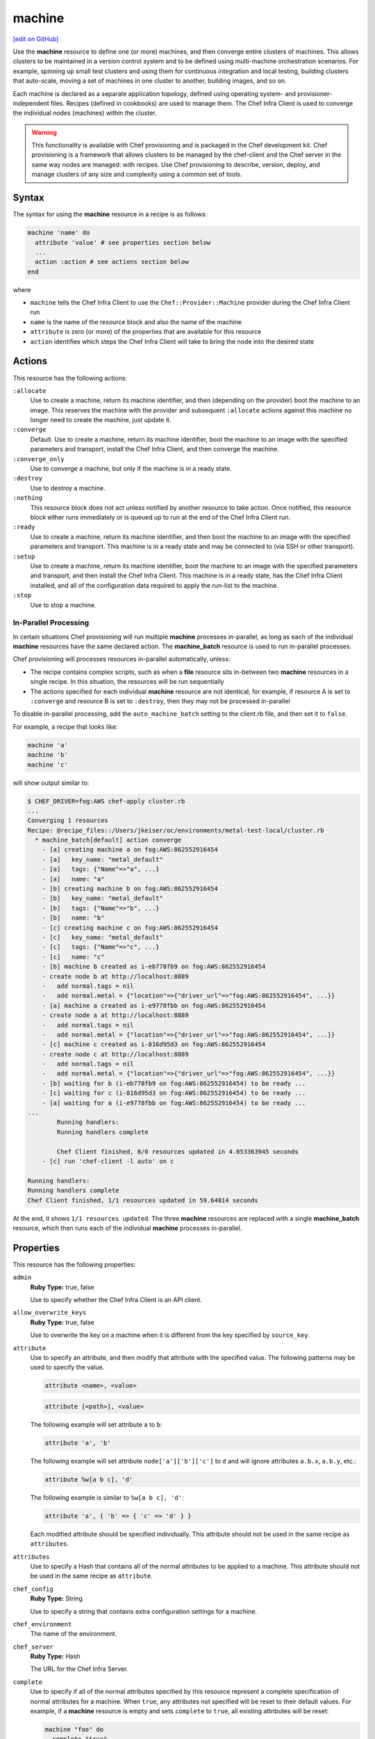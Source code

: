 =====================================================
machine
=====================================================
`[edit on GitHub] <https://github.com/chef/chef-web-docs/blob/master/chef_master/source/resource_machine.rst>`__

.. tag resource_machine_summary

Use the **machine** resource to define one (or more) machines, and then converge entire clusters of machines. This allows clusters to be maintained in a version control system and to be defined using multi-machine orchestration scenarios. For example, spinning up small test clusters and using them for continuous integration and local testing, building clusters that auto-scale, moving a set of machines in one cluster to another, building images, and so on.

Each machine is declared as a separate application topology, defined using operating system- and provisioner-independent files. Recipes (defined in cookbooks) are used to manage them. The Chef Infra Client is used to converge the individual nodes (machines) within the cluster.

.. end_tag

.. warning:: .. tag notes_provisioning

             This functionality is available with Chef provisioning and is packaged in the Chef development kit. Chef provisioning is a framework that allows clusters to be managed by the chef-client and the Chef server in the same way nodes are managed: with recipes. Use Chef provisioning to describe, version, deploy, and manage clusters of any size and complexity using a common set of tools.

             .. end_tag

Syntax
=====================================================
.. tag resource_machine_syntax

The syntax for using the **machine** resource in a recipe is as follows:

.. code-block:: ruby

   machine 'name' do
     attribute 'value' # see properties section below
     ...
     action :action # see actions section below
   end

where

* ``machine`` tells the Chef Infra Client to use the ``Chef::Provider::Machine`` provider during the Chef Infra Client run
* ``name`` is the name of the resource block and also the name of the machine
* ``attribute`` is zero (or more) of the properties that are available for this resource
* ``action`` identifies which steps the Chef Infra Client will take to bring the node into the desired state

.. end_tag

Actions
=====================================================
.. tag resource_machine_actions

This resource has the following actions:

``:allocate``
   Use to create a machine, return its machine identifier, and then (depending on the provider) boot the machine to an image. This reserves the machine with the provider and subsequent ``:allocate`` actions against this machine no longer need to create the machine, just update it.

``:converge``
   Default. Use to create a machine, return its machine identifier, boot the machine to an image with the specified parameters and transport, install the Chef Infra Client, and then converge the machine.

``:converge_only``
   Use to converge a machine, but only if the machine is in a ready state.

``:destroy``
   Use to destroy a machine.

``:nothing``
   .. tag resources_common_actions_nothing

   This resource block does not act unless notified by another resource to take action. Once notified, this resource block either runs immediately or is queued up to run at the end of the Chef Infra Client run.

   .. end_tag

``:ready``
   Use to create a machine, return its machine identifier, and then boot the machine to an image with the specified parameters and transport. This machine is in a ready state and may be connected to (via SSH or other transport).

``:setup``
   Use to create a machine, return its machine identifier, boot the machine to an image with the specified parameters and transport, and then install the Chef Infra Client. This machine is in a ready state, has the Chef Infra Client installed, and all of the configuration data required to apply the run-list to the machine.

``:stop``
   Use to stop a machine.

.. end_tag

In-Parallel Processing
-----------------------------------------------------
.. tag provisioning_parallel

In certain situations Chef provisioning will run multiple **machine** processes in-parallel, as long as each of the individual **machine** resources have the same declared action. The **machine_batch** resource is used to run in-parallel processes.

Chef provisioning will processes resources in-parallel automatically, unless:

* The recipe contains complex scripts, such as when a **file** resource sits in-between two **machine** resources in a single recipe. In this situation, the resources will be run sequentially
* The actions specified for each individual **machine** resource are not identical; for example, if resource A is set to ``:converge`` and resource B is set to ``:destroy``, then they may not be processed in-parallel

To disable in-parallel processing, add the ``auto_machine_batch`` setting to the client.rb file, and then set it to ``false``.

For example, a recipe that looks like:

.. code-block:: ruby

   machine 'a'
   machine 'b'
   machine 'c'

will show output similar to:

.. code-block:: bash

   $ CHEF_DRIVER=fog:AWS chef-apply cluster.rb
   ...
   Converging 1 resources
   Recipe: @recipe_files::/Users/jkeiser/oc/environments/metal-test-local/cluster.rb
     * machine_batch[default] action converge
       - [a] creating machine a on fog:AWS:862552916454
       - [a]   key_name: "metal_default"
       - [a]   tags: {"Name"=>"a", ...}
       - [a]   name: "a"
       - [b] creating machine b on fog:AWS:862552916454
       - [b]   key_name: "metal_default"
       - [b]   tags: {"Name"=>"b", ...}
       - [b]   name: "b"
       - [c] creating machine c on fog:AWS:862552916454
       - [c]   key_name: "metal_default"
       - [c]   tags: {"Name"=>"c", ...}
       - [c]   name: "c"
       - [b] machine b created as i-eb778fb9 on fog:AWS:862552916454
       - create node b at http://localhost:8889
       -   add normal.tags = nil
       -   add normal.metal = {"location"=>{"driver_url"=>"fog:AWS:862552916454", ...}}
       - [a] machine a created as i-e9778fbb on fog:AWS:862552916454
       - create node a at http://localhost:8889
       -   add normal.tags = nil
       -   add normal.metal = {"location"=>{"driver_url"=>"fog:AWS:862552916454", ...}}
       - [c] machine c created as i-816d95d3 on fog:AWS:862552916454
       - create node c at http://localhost:8889
       -   add normal.tags = nil
       -   add normal.metal = {"location"=>{"driver_url"=>"fog:AWS:862552916454", ...}}
       - [b] waiting for b (i-eb778fb9 on fog:AWS:862552916454) to be ready ...
       - [c] waiting for c (i-816d95d3 on fog:AWS:862552916454) to be ready ...
       - [a] waiting for a (i-e9778fbb on fog:AWS:862552916454) to be ready ...
   ...
           Running handlers:
           Running handlers complete

           Chef Client finished, 0/0 resources updated in 4.053363945 seconds
       - [c] run 'chef-client -l auto' on c

   Running handlers:
   Running handlers complete
   Chef Client finished, 1/1 resources updated in 59.64014 seconds

At the end, it shows ``1/1 resources updated``. The three **machine** resources are replaced with a single **machine_batch** resource, which then runs each of the individual **machine** processes in-parallel.

.. end_tag

Properties
=====================================================
.. tag resource_machine_attributes

This resource has the following properties:

``admin``
   **Ruby Type:** true, false

   Use to specify whether the Chef Infra Client is an API client.

``allow_overwrite_keys``
   **Ruby Type:** true, false

   Use to overwrite the key on a machine when it is different from the key specified by ``source_key``.

``attribute``
   Use to specify an attribute, and then modify that attribute with the specified value. The following patterns may be used to specify the value.

   .. code-block:: ruby

      attribute <name>, <value>

   .. code-block:: ruby

      attribute [<path>], <value>

   The following example will set attribute ``a`` to ``b``:

   .. code-block:: ruby

      attribute 'a', 'b'

   The following example will set attribute ``node['a']['b']['c']`` to ``d`` and will ignore attributes ``a.b.x``, ``a.b.y``, etc.:

   .. code-block:: ruby

      attribute %w[a b c], 'd'

   The following example is similar to ``%w[a b c], 'd'``:

   .. code-block:: ruby

      attribute 'a', { 'b' => { 'c' => 'd' } }

   Each modified attribute should be specified individually. This attribute should not be used in the same recipe as ``attributes``.

``attributes``
   Use to specify a Hash that contains all of the normal attributes to be applied to a machine. This attribute should not be used in the same recipe as ``attribute``.

``chef_config``
   **Ruby Type:** String

   Use to specify a string that contains extra configuration settings for a machine.

``chef_environment``
   The name of the environment.

``chef_server``
   **Ruby Type:** Hash

   The URL for the Chef Infra Server.

``complete``
   Use to specify if all of the normal attributes specified by this resource represent a complete specification of normal attributes for a machine. When ``true``, any attributes not specified will be reset to their default values. For example, if a **machine** resource is empty and sets ``complete`` to ``true``, all existing attributes will be reset:

   .. code-block:: ruby

      machine "foo" do
        complete "true"
      end

``converge``
   **Ruby Type:** true, false

   Use to manage convergence when used with the ``:create`` action. Set to ``false`` to prevent convergence. Set to ``true`` to force convergence. When ``nil``, the machine will converge only if something changes.

``driver``
   **Ruby Type:** Chef::Provisioning::Driver

   Use to specify the URL for the driver to be used for provisioning.

``files``
   **Ruby Type:** Hash

   A list of files to upload. Syntax: ``REMOTE_PATH => LOCAL_PATH_OR_HASH``.

   For example:

   .. code-block:: ruby

      files '/remote/path.txt' => '/local/path.txt'

   or:

   .. code-block:: ruby

      files '/remote/path.txt' => {
        :local_path => '/local/path.txt'
      }

   or:

   .. code-block:: ruby

      files '/remote/path.txt' => { :content => 'foo' }

``from_image``
   **Ruby Type:** String

   Use to specify an image created by the **machine_image** resource.

``machine_options``
   **Ruby Type:** Hash

   A Hash that is specifies driver options.

``name``
   **Ruby Type:** String

   The name of the machine.

``ohai_hints``
   **Ruby Type:** Hash

   An Ohai hint to be set on the target node. For example: ``'ec2' => { 'a' => 'b' } creates file ec2.json with json contents { 'a': 'b' }``.

``private_key_options``
   **Ruby Type:** Hash

   Use to generate a private key of the desired size, type, and so on.

``public_key_format``
   **Ruby Type:** String | **Default Value:** ``pem``

   Use to specify the format of a public key. Possible values: ``pem`` and ``der``.

``public_key_path``
   **Ruby Type:** String

   The path to a public key.

``raw_json``
   The machine as JSON data. For example:

   .. code-block:: javascript

      {
        "name": "node1",
        "chef_environment": "_default",
        "json_class": "Chef::Node",
        "automatic": {
          "languages": {
            "ruby": {
              ...
            },
          ...
        ...
      }

``recipe``
   Use to add a recipe to the run-list for a machine. Use this property multiple times to add multiple recipes to a run-list. Use this property along with ``role`` to define a run-list. The order in which the ``recipe`` and ``role`` properties are specified will determine the order in which they are added to the run-list. This property should not be used in the same recipe as ``run_list``. For example:

   .. code-block:: ruby

      recipe 'foo'
      role 'bar'
      recipe 'baz'

``remove_recipe``
   Use to remove a recipe from the run-list for the machine.

``remove_role``
   Use to remove a role from the run-list for the machine.

``remove_tag``
   Use to remove a tag.

``role``
   Use to add a role to the run-list for the machine. Use this property multiple times to add multiple roles to a run-list. Use this property along with ``recipe`` to define a run-list. The order in which the ``recipe`` and ``role`` properties are specified will determine the order in which they are added to the run-list. This property should not be used in the same recipe as ``run_list``. For example:

   .. code-block:: ruby

      recipe 'foo'
      role 'bar'
      recipe 'baz'

``run_list``
   An array of strings that specifies the run-list to apply to a machine. This property should not be used in the same recipe as ``recipe`` and ``role``. For example:

   .. code-block:: ruby

      [ 'recipe[COOKBOOK::RECIPE]','COOKBOOK::RECIPE','role[NAME]' ]

``source_key``
   Use to copy a private key, but apply a different ``format`` and ``password``. Use in conjunction with ``source_key_pass_phrase``` and ``source_key_path``.

``source_key_pass_phrase``
   **Ruby Type:** String

   The pass phrase for the private key. Use in conjunction with ``source_key``` and ``source_key_path``.

``source_key_path``
   **Ruby Type:** String

   The path to the private key. Use in conjunction with ``source_key``` and ``source_key_pass_phrase``.

``tag``
   Use to add a tag.

``tags``
   Use to add one (or more) tags. This will remove any tag currently associated with the machine. For example: ``tags :a, :b, :c``.

``validator``
   **Ruby Type:** true, false

   Use to specify if the Chef Infra Client is a chef-validator.

.. end_tag

Examples
=====================================================
The following examples demonstrate various approaches for using resources in recipes:

**Build machines dynamically**

.. tag resource_machines_build_machines_dynamically

.. To build machines dynamically:

.. code-block:: ruby

   machine 'mario' do
     recipe 'postgresql'
     recipe 'mydb'
     tag 'mydb_master'
   end

   num_webservers = 1

   1.upto(num_webservers) do |i|
     machine "luigi#{i}" do
       recipe 'apache'
       recipe 'mywebapp'
     end
   end

.. end_tag

**Get a remote file onto a new machine**

.. tag resource_machine_file_get_remote_file

A deployment process requires more than just setting up machines. For example, files may need to be copied to machines from remote locations. The following example shows how to use the **remote_file** resource to grab a tarball from a URL, create a machine, copy that tarball to the machine, and then get that machine running by using a recipe that installs and configures that tarball on the machine:

.. code-block:: ruby

   remote_file 'mytarball.tgz' do
     url 'https://myserver.com/mytarball.tgz'
   end

   machine 'x'
     action :allocate
   end

   machine_file '/tmp/mytarball.tgz' do
     machine 'x'
     local_path 'mytarball.tgz'
     action :upload
   end

   machine 'x' do
     recipe 'untarthatthing'
     action :converge
   end

.. end_tag

**Build machines that depend on each other**

.. tag resource_machines_codependent_servers

The following example shows how to create two identical machines, both of which cannot exist without the other. The first **machine** resource block creates the first machine by omitting the recipe that requires the other machine to be defined. The second resource block creates the second machine; because the first machine exists, both recipes can be run. The third resource block applies the second recipe to the first machine:

.. code-block:: ruby

   machine 'server_a' do
     recipe 'base_recipes'
   end

   machine 'server_b' do
     recipe 'base_recipes'
     recipe 'theserver'
   end

   machine 'server_a' do
     recipe 'theserver'
   end

.. end_tag

**Use a loop to build many machines**

.. tag resource_machines_use_a_loop_to_create_many_machines

.. To create multiple machines using a loop:

.. code-block:: ruby

   1.upto(10) do |i|
     machine "hadoop#{i}" do
       recipe 'hadoop'
     end
   end

.. end_tag

**Converge multiple machine types, in-parallel**

.. tag resource_machine_batch_multiple_machine_types

The **machine_batch** resource can be used to converge multiple machine types, in-parallel, even if each machine type has different drivers. For example:

.. code-block:: ruby

   machine_batch do
     machine 'db' do
       recipe 'mysql'
     end
     1.upto(50) do |i|
       machine "#{web}#{i}" do
         recipe 'apache'
       end
     end
   end

.. end_tag

**Define machine_options for a driver**

.. To define machine options:

.. code-block:: ruby

   require 'chef/provisioning_driver'

   machine 'wario' do
     recipe 'apache'

     machine_options :driver_options => {
      :base_image => {
        :name => 'ubuntu',
        :repository => 'ubuntu',
        :tag => '14.04'
        },

      :command => '/usr/sbin/httpd'
     }

   end

where ``provisioning_driver`` and ``:driver_options`` specify the actual ``driver`` that is being used to build the machine.

**Build a machine from a machine image**

.. tag resource_machine_image_add_apache_to_image

.. To add Apache to a machine image, and then build a machine:

.. code-block:: ruby

   machine_image 'web_image' do
     recipe 'apache2'
   end

   machine 'web_machine' do
    from_image 'web_image'
   end

.. end_tag

**Set up a VPC, route table, key pair, and machine for Amazon AWS**

.. tag resource_provisioning_aws_route_table_define_vpc_key_machine

.. To define a VPC, route table, key pair, and machine:

.. code-block:: ruby

   require 'chef/provisioning/aws_driver'

   with_driver 'aws::eu-west-1'

   aws_vpc 'test-vpc' do
     cidr_block '10.0.0.0/24'
     internet_gateway true
   end

   aws_route_table 'ref-public1' do
     vpc 'test-vpc'
     routes '0.0.0.0/0' => :internet_gateway
   end

   aws_key_pair 'ref-key-pair'

   m = machine 'test' do
     machine_options bootstrap_options: { key_name: 'ref-key-pair' }
   end

.. end_tag
